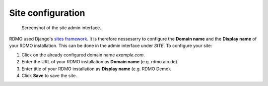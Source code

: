 Site configuration
------------------

.. figure:: ../_static/img/screens/site.png
   :target: ../_static/img/screens/site.png

   Screenshot of the site admin interface.

RDMO used Django's `sites framework <https://docs.djangoproject.com/en/1.11/ref/contrib/sites>`_. It is therefore nessesarry to configure the **Domain name** and the **Display name** of your RDMO installation. This can be done in the admin interface under *SITE*. To configure your site:

1. Click on the already configured domain name *example.com*.

2. Enter the URL of your RDMO installation as **Domain name** (e.g. rdmo.aip.de).

3. Enter title of your RDMO installation as **Display name** (e.g. RDMO Demo).

4. Click **Save** to save the site.

